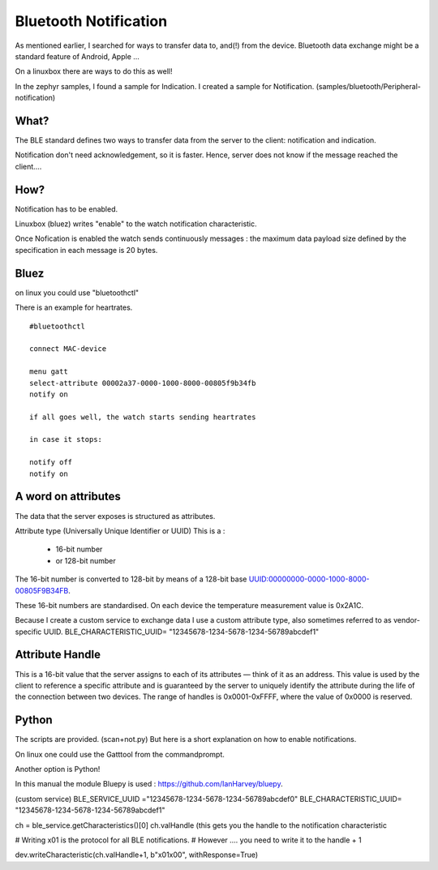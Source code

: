Bluetooth Notification
=======================


As mentioned earlier, I searched for ways to transfer data to, and(!) from the device.
Bluetooth data exchange might be a standard feature of Android, Apple ... 

On a linuxbox there are ways to do this as well!



In the zephyr samples,  I found a sample for Indication.
I created a sample for Notification. (samples/bluetooth/Peripheral-notification)

What?
-----

The BLE standard defines two ways to transfer data from the server to the client: notification and indication. 

Notification don't need acknowledgement, so it is faster. Hence, server does not know if the message reached the client....






How?
----

Notification has to be enabled.

Linuxbox (bluez) writes "enable" to the watch notification characteristic.

Once Nofication is enabled the watch sends continuously messages :
the maximum data payload size defined by the specification in each message is 20 bytes. 


Bluez
-----

on linux you could use  "bluetoothctl"

There is an example for heartrates.


::

        #bluetoothctl

	connect MAC-device

	menu gatt
	select-attribute 00002a37-0000-1000-8000-00805f9b34fb
	notify on

        if all goes well, the watch starts sending heartrates

	in case it stops:

	notify off
	notify on

A word on attributes
--------------------

The data that the server exposes is structured as attributes. 

Attribute type (Universally Unique Identifier or UUID)
This is a :
   - 16-bit number 
   - or 128-bit number 

The 16-bit number is converted to 128-bit by means of a
128-bit base UUID:00000000-0000-1000-8000-00805F9B34FB.

These 16-bit numbers are standardised. On each device the temperature measurement value is 0x2A1C.

Because I create a custom service to exchange data I use a custom attribute type, also sometimes referred to as vendor-specific UUID. 
BLE_CHARACTERISTIC_UUID= "12345678-1234-5678-1234-56789abcdef1"


Attribute Handle
----------------

This is a 16-bit value that the server assigns to each of its attributes — think of it as an address. This value is used by the client to reference a specific attribute and is guaranteed by the server to uniquely identify the attribute during the life of the connection between two devices. The range of handles is 0x0001-0xFFFF, where the value of 0x0000 is reserved.




Python
------
The scripts are provided. (scan+not.py)
But here is a short explanation on how to enable notifications.


On linux one could use the Gatttool from the commandprompt.

Another option is Python!

In this manual the module Bluepy is used : https://github.com/IanHarvey/bluepy.

(custom service)
BLE_SERVICE_UUID ="12345678-1234-5678-1234-56789abcdef0"
BLE_CHARACTERISTIC_UUID= "12345678-1234-5678-1234-56789abcdef1"

ch = ble_service.getCharacteristics()[0]
ch.valHandle (this gets you the handle to the notification characteristic

# Writing x01 is the protocol for all BLE notifications.
# However .... you need to write it to the handle + 1

dev.writeCharacteristic(ch.valHandle+1, b"\x01\x00", withResponse=True)












